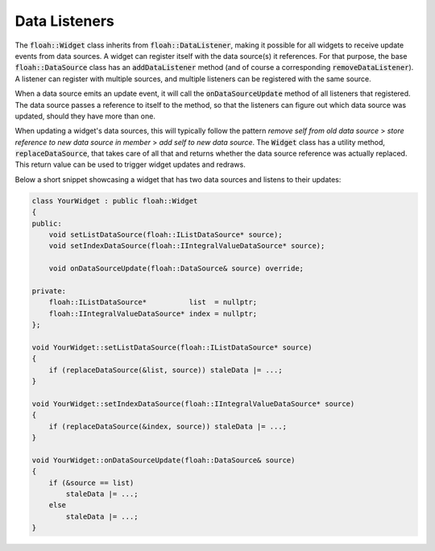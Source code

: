 Data Listeners
==============

The :code:`floah::Widget` class inherits from :code:`floah::DataListener`, making it possible for all widgets to receive
update events from data sources. A widget can register itself with the data source(s) it references. For that purpose,
the base :code:`floah::DataSource` class has an :code:`addDataListener` method (and of course a corresponding
:code:`removeDataListener`). A listener can register with multiple sources, and multiple listeners can be registered
with the same source.

When a data source emits an update event, it will call the :code:`onDataSourceUpdate` method of all listeners that
registered. The data source passes a reference to itself to the method, so that the listeners can figure out which data
source was updated, should they have more than one.

When updating a widget's data sources, this will typically follow the pattern *remove self from old data source* >
*store reference to new data source in member* > *add self to new data source*. The :code:`Widget` class has a utility
method, :code:`replaceDataSource`, that takes care of all that and returns whether the data source reference was
actually replaced. This return value can be used to trigger widget updates and redraws.

Below a short snippet showcasing a widget that has two data sources and listens to their updates:

.. code-block:: cpp

    class YourWidget : public floah::Widget
    {
    public:
        void setListDataSource(floah::IListDataSource* source);
        void setIndexDataSource(floah::IIntegralValueDataSource* source);

        void onDataSourceUpdate(floah::DataSource& source) override;

    private:
        floah::IListDataSource*          list  = nullptr;
        floah::IIntegralValueDataSource* index = nullptr;
    };

    void YourWidget::setListDataSource(floah::IListDataSource* source)
    {
        if (replaceDataSource(&list, source)) staleData |= ...;
    }

    void YourWidget::setIndexDataSource(floah::IIntegralValueDataSource* source)
    {
        if (replaceDataSource(&index, source)) staleData |= ...;
    }

    void YourWidget::onDataSourceUpdate(floah::DataSource& source)
    {
        if (&source == list)
            staleData |= ...;
        else
            staleData |= ...;
    }
